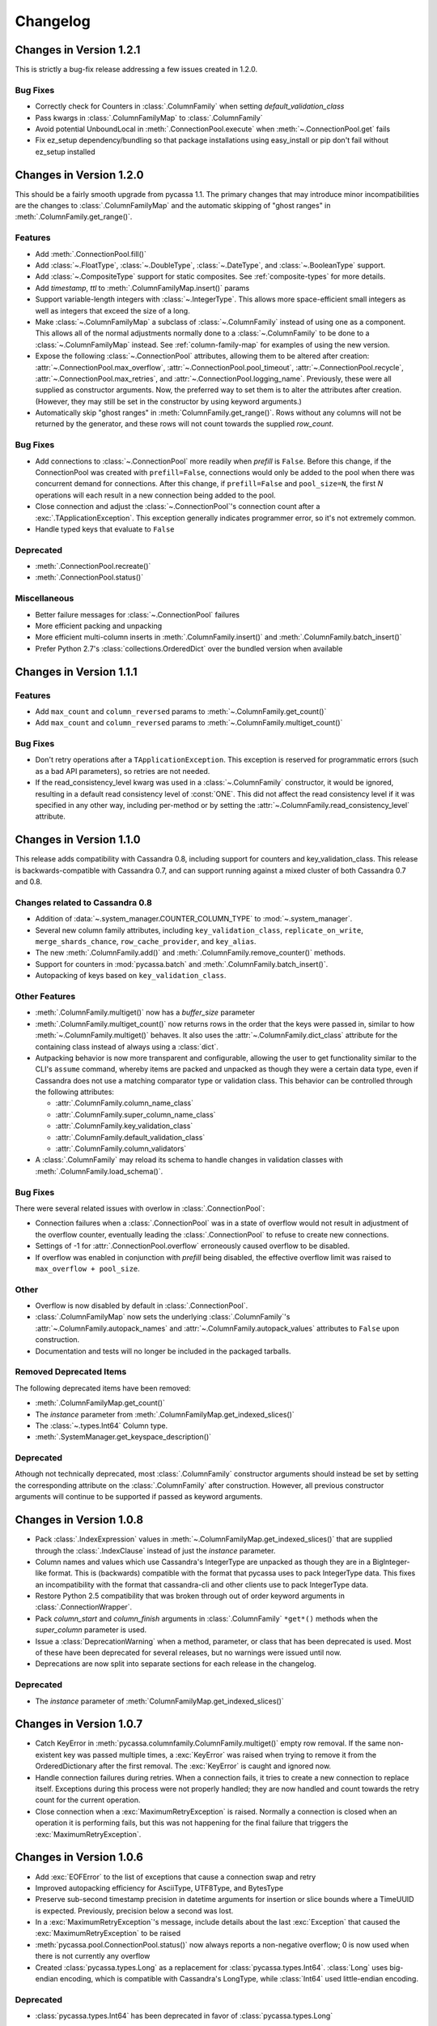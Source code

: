 Changelog
=========

Changes in Version 1.2.1
------------------------
This is strictly a bug-fix release addressing a few
issues created in 1.2.0.

Bug Fixes
~~~~~~~~~
- Correctly check for Counters in :class:`.ColumnFamily`
  when setting `default_validation_class`
- Pass kwargs in :class:`.ColumnFamilyMap` to
  :class:`.ColumnFamily`
- Avoid potential UnboundLocal in :meth:`.ConnectionPool.execute`
  when :meth:`~.ConnectionPool.get` fails
- Fix ez_setup dependency/bundling so that package installations
  using easy_install or pip don't fail without ez_setup installed

Changes in Version 1.2.0
------------------------
This should be a fairly smooth upgrade from pycassa 1.1. The
primary changes that may introduce minor incompatibilities are
the changes to :class:`.ColumnFamilyMap` and the automatic
skipping of "ghost ranges" in :meth:`.ColumnFamily.get_range()`.

Features
~~~~~~~~
- Add :meth:`.ConnectionPool.fill()`
- Add :class:`~.FloatType`, :class:`~.DoubleType`, 
  :class:`~.DateType`, and :class:`~.BooleanType` support.
- Add :class:`~.CompositeType` support for static composites.
  See :ref:`composite-types` for more details.
- Add `timestamp`, `ttl` to :meth:`.ColumnFamilyMap.insert()`
  params 
- Support variable-length integers with :class:`~.IntegerType`.
  This allows more space-efficient small integers as well as
  integers that exceed the size of a long.
- Make :class:`~.ColumnFamilyMap` a subclass of
  :class:`~.ColumnFamily` instead of using one as a component.
  This allows all of the normal adjustments normally done
  to a :class:`~.ColumnFamily` to be done to a :class:`~.ColumnFamilyMap`
  instead. See :ref:`column-family-map` for examples of
  using the new version.
- Expose the following :class:`~.ConnectionPool` attributes,
  allowing them to be altered after creation: 
  :attr:`~.ConnectionPool.max_overflow`, :attr:`~.ConnectionPool.pool_timeout`,
  :attr:`~.ConnectionPool.recycle`, :attr:`~.ConnectionPool.max_retries`,
  and :attr:`~.ConnectionPool.logging_name`.
  Previously, these were all supplied as constructor arguments.
  Now, the preferred way to set them is to alter the attributes
  after creation. (However, they may still be set in the
  constructor by using keyword arguments.)
- Automatically skip "ghost ranges" in :meth:`ColumnFamily.get_range()`.
  Rows without any columns will not be returned by the generator,
  and these rows will not count towards the supplied `row_count`.

Bug Fixes
~~~~~~~~~
- Add connections to :class:`~.ConnectionPool` more readily
  when `prefill` is ``False``.
  Before this change, if the ConnectionPool was created with
  ``prefill=False``, connections would only be added to the pool
  when there was concurrent demand for connections.
  After this change, if ``prefill=False`` and ``pool_size=N``, the
  first `N` operations will each result in a new connection
  being added to the pool.
- Close connection and adjust the :class:`~.ConnectionPool`'s
  connection count after a :exc:`.TApplicationException`. This
  exception generally indicates programmer error, so it's not
  extremely common.
- Handle typed keys that evaluate to ``False``

Deprecated
~~~~~~~~~~
- :meth:`.ConnectionPool.recreate()`
- :meth:`.ConnectionPool.status()`

Miscellaneous
~~~~~~~~~~~~~
- Better failure messages for :class:`~.ConnectionPool` failures
- More efficient packing and unpacking
- More efficient multi-column inserts in :meth:`.ColumnFamily.insert()`
  and :meth:`.ColumnFamily.batch_insert()`
- Prefer Python 2.7's :class:`collections.OrderedDict` over the
  bundled version when available

Changes in Version 1.1.1
------------------------

Features
~~~~~~~~
- Add ``max_count`` and ``column_reversed`` params to :meth:`~.ColumnFamily.get_count()`
- Add ``max_count`` and ``column_reversed`` params to :meth:`~.ColumnFamily.multiget_count()`

Bug Fixes
~~~~~~~~~
- Don't retry operations after a ``TApplicationException``. This exception
  is reserved for programmatic errors (such as a bad API parameters), so
  retries are not needed.
- If the read_consistency_level kwarg was used in a :class:`~.ColumnFamily`
  constructor, it would be ignored, resulting in a default read consistency
  level of :const:`ONE`. This did not affect the read consistency level if it was
  specified in any other way, including per-method or by setting the
  :attr:`~.ColumnFamily.read_consistency_level` attribute.

Changes in Version 1.1.0
------------------------
This release adds compatibility with Cassandra 0.8, including support
for counters and key_validation_class. This release is
backwards-compatible with Cassandra 0.7, and can support running against
a mixed cluster of both Cassandra 0.7 and 0.8.


Changes related to Cassandra 0.8
~~~~~~~~~~~~~~~~~~~~~~~~~~~~~~~~
- Addition of :data:`~.system_manager.COUNTER_COLUMN_TYPE` to
  :mod:`~.system_manager`.

- Several new column family attributes, including ``key_validation_class``,
  ``replicate_on_write``, ``merge_shards_chance``, ``row_cache_provider``,
  and ``key_alias``.

- The new :meth:`.ColumnFamily.add()` and :meth:`.ColumnFamily.remove_counter()`
  methods.

- Support for counters in :mod:`pycassa.batch` and 
  :meth:`.ColumnFamily.batch_insert()`.

- Autopacking of keys based on ``key_validation_class``.

Other Features
~~~~~~~~~~~~~~
- :meth:`.ColumnFamily.multiget()` now has a `buffer_size` parameter

- :meth:`.ColumnFamily.multiget_count()` now returns rows
  in the order that the keys were passed in, similar to how
  :meth:`~.ColumnFamily.multiget()` behaves. It also uses
  the :attr:`~.ColumnFamily.dict_class` attribute for the containing
  class instead of always using a :class:`dict`.

- Autpacking behavior is now more transparent and configurable,
  allowing the user to get functionality similar to the CLI's
  ``assume`` command, whereby items are packed and unpacked as
  though they were a certain data type, even if Cassandra does
  not use a matching comparator type or validation class. This
  behavior can be controlled through the following attributes:

  - :attr:`.ColumnFamily.column_name_class`

  - :attr:`.ColumnFamily.super_column_name_class` 

  - :attr:`.ColumnFamily.key_validation_class` 

  - :attr:`.ColumnFamily.default_validation_class`

  - :attr:`.ColumnFamily.column_validators`

- A :class:`.ColumnFamily` may reload its schema to handle
  changes in validation classes with :meth:`.ColumnFamily.load_schema()`.

Bug Fixes
~~~~~~~~~
There were several related issues with overlow in :class:`.ConnectionPool`:

- Connection failures when a :class:`.ConnectionPool` was in a state
  of overflow would not result in adjustment of the overflow counter,
  eventually leading the :class:`.ConnectionPool` to refuse to create
  new connections.

- Settings of -1 for :attr:`.ConnectionPool.overflow` erroneously caused
  overflow to be disabled.

- If overflow was enabled in conjunction with `prefill` being disabled,
  the effective overflow limit was raised to ``max_overflow + pool_size``.

Other
~~~~~
- Overflow is now disabled by default in :class:`.ConnectionPool`.

- :class:`.ColumnFamilyMap` now sets the underlying :class:`.ColumnFamily`'s
  :attr:`~.ColumnFamily.autopack_names` and
  :attr:`~.ColumnFamily.autopack_values` attributes to ``False`` upon
  construction.

- Documentation and tests will no longer be included in the
  packaged tarballs.

Removed Deprecated Items
~~~~~~~~~~~~~~~~~~~~~~~~
The following deprecated items have been removed:

- :meth:`.ColumnFamilyMap.get_count()`

- The `instance` parameter from :meth:`.ColumnFamilyMap.get_indexed_slices()`

- The :class:`~.types.Int64` Column type.

- :meth:`.SystemManager.get_keyspace_description()`

Deprecated
~~~~~~~~~~
Athough not technically deprecated, most :class:`.ColumnFamily`
constructor arguments should instead be set by setting the
corresponding attribute on the :class:`.ColumnFamily` after
construction. However, all previous constructor arguments
will continue to be supported if passed as keyword arguments.

Changes in Version 1.0.8
------------------------
- Pack :class:`.IndexExpression` values in :meth:`~.ColumnFamilyMap.get_indexed_slices()`
  that are supplied through the :class:`.IndexClause` instead of just the `instance`
  parameter.

- Column names and values which use Cassandra's IntegerType are unpacked as though they
  are in a BigInteger-like format. This is (backwards) compatible with the format
  that pycassa uses to pack IntegerType data. This fixes an incompatibility with
  the format that cassandra-cli and other clients use to pack IntegerType data.

- Restore Python 2.5 compatibility that was broken through out of order keyword
  arguments in :class:`.ConnectionWrapper`.

- Pack `column_start` and `column_finish` arguments in :class:`.ColumnFamily`
  ``*get*()`` methods when the `super_column` parameter is used.

- Issue a :class:`DeprecationWarning` when a method, parameter, or class that
  has been deprecated is used. Most of these have been deprecated for several
  releases, but no warnings were issued until now.

- Deprecations are now split into separate sections for each release in the
  changelog.

Deprecated
~~~~~~~~~~
- The `instance` parameter of :meth:`ColumnFamilyMap.get_indexed_slices()`


Changes in Version 1.0.7
------------------------
- Catch KeyError in :meth:`pycassa.columnfamily.ColumnFamily.multiget()` empty
  row removal. If the same non-existent key was passed multiple times, a
  :exc:`KeyError` was raised when trying to remove it from the OrderedDictionary
  after the first removal. The :exc:`KeyError` is caught and ignored now.

- Handle connection failures during retries. When a connection fails, it tries to
  create a new connection to replace itself. Exceptions during this process were
  not properly handled; they are now handled and count towards the retry count for
  the current operation.

- Close connection when a :exc:`MaximumRetryException` is raised. Normally a connection
  is closed when an operation it is performing fails, but this was not happening
  for the final failure that triggers the :exc:`MaximumRetryException`. 


Changes in Version 1.0.6
------------------------
- Add :exc:`EOFError` to the list of exceptions that cause a connection swap and retry

- Improved autopacking efficiency for AsciiType, UTF8Type, and BytesType

- Preserve sub-second timestamp precision in datetime arguments for insertion
  or slice bounds where a TimeUUID is expected. Previously, precision below a
  second was lost.

- In a :exc:`MaximumRetryException`'s message, include details about the last
  :exc:`Exception` that caused the :exc:`MaximumRetryException` to be raised

- :meth:`pycassa.pool.ConnectionPool.status()` now always reports a non-negative
  overflow; 0 is now used when there is not currently any overflow

- Created :class:`pycassa.types.Long` as a replacement for :class:`pycassa.types.Int64`.
  :class:`Long` uses big-endian encoding, which is compatible with Cassandra's LongType,
  while :class:`Int64` used little-endian encoding.

Deprecated
~~~~~~~~~~
- :class:`pycassa.types.Int64` has been deprecated in favor of :class:`pycassa.types.Long`


Changes in Version 1.0.5
------------------------
- Assume port 9160 if only a hostname is given 

- Remove super_column param from :meth:`pycassa.columnfamily.ColumnFamily.get_indexed_slices()`

- Enable failover on functions that previously lacked it

- Increase base backoff time to 0.01 seconds

- Add a timeout paremeter to :class:`pycassa.system_manager.SystemManger`

- Return timestamp on single-column inserts 


Changes in Version 1.0.4
------------------------
- Fixed threadlocal issues that broke multithreading

- Fix bug in :meth:`pycassa.columnfamily.ColumnFamily.remove()` when a super_column
  argument is supplied

- Fix minor PoolLogger logging bugs

- Added :meth:`pycassa.system_manager.SystemManager.describe_partitioner()`

- Added :meth:`pycassa.system_manager.SystemManager.describe_snitch()`

- Added :meth:`pycassa.system_manager.SystemManager.get_keyspace_properties()`

- Moved :meth:`pycassa.system_manager.SystemManager.describe_keyspace()`
  and :meth:`pycassa.system_manager.SystemManager.describe_column_family()`
  to pycassaShell describe_keyspace() and describe_column_family()

Deprecated
~~~~~~~~~~
- Renamed :meth:`pycassa.system_manager.SystemManager.get_keyspace_description()`
  to :meth:`pycassa.system_manager.SystemManager.get_keyspace_column_families()`
  and deprecated the previous name


Changes in Version 1.0.3
------------------------
- Fixed supercolumn slice bug in get()

- pycassaShell now runs scripts with execfile to allow for multiline statements

- 2.4 compatability fixes


Changes in Version 1.0.2
------------------------
- Failover handles a greater set of potential failures

- pycassaShell now loads/reloads :class:`pycassa.columnfamily.ColumnFamily`
  instances when the underlying column family is created or updated

- Added an option to pycassaShell to run a script after startup

- Added :meth:`pycassa.system_manager.SystemManager.list_keyspaces()`


Changes in Version 1.0.1
------------------------
- Allow pycassaShell to be run without specifying a keyspace

- Added :meth:`pycassa.system_manager.SystemManager.describe_schema_versions()`


Changes in Version 1.0.0
------------------------
- Created the :class:`~pycassa.system_manager.SystemManager` class to
  allow for keyspace, column family, and index creation, modification,
  and deletion. These operations are no longer provided by a Connection
  class.

- Updated pycassaShell to use the SystemManager class

- Improved retry behavior, including exponential backoff and proper
  resetting of the retry attempt counter

- Condensed connection pooling classes into only
  :class:`pycassa.pool.ConnectionPool` to provide a simpler API

- Changed :meth:`pycassa.connection.connect()` to return a
  connection pool

- Use more performant Thrift API methods for :meth:`insert()`
  and :meth:`get()` where possible

- Bundled :class:`~pycassa.util.OrderedDict` and set it as the
  default dictionary class for column families

- Provide better :exc:`TypeError` feedback when columns are the wrong
  type

- Use Thrift API 19.4.0

Deprecated
~~~~~~~~~~
- :meth:`ColumnFamilyMap.get_count()` has been deprecated. Use
  :meth:`ColumnFamily.get_count()` instead.


Changes in Version 0.5.4
------------------------
- Allow for more backward and forward compatibility

- Mark a server as being down more quickly in
  :class:`~pycassa.connection.Connection`


Changes in Version 0.5.3
------------------------
- Added :class:`~pycassa.columnfamily.PooledColumnFamily`, which makes
  it easy to use connection pooling automatically with a ColumnFamily.


Changes in Version 0.5.2
------------------------
- Support for adding/updating/dropping Keyspaces and CFs
  in :class:`pycassa.connection.Connection`

- :meth:`~pycassa.columnfamily.ColumnFamily.get_range()` optimization
  and more configurable batch size

- batch :meth:`~pycassa.columnfamily.ColumnFamily.get_indexed_slices()`
  similar to :meth:`.ColumnFamily.get_range()`

- Reorganized pycassa logging

- More efficient packing of data types

- Fix error condition that results in infinite recursion

- Limit pooling retries to only appropriate exceptions

- Use Thrift API 19.3.0


Changes in Version 0.5.1
------------------------
- Automatically detect if a column family is a standard column family
  or a super column family

- :meth:`~pycassa.columnfamily.ColumnFamily.multiget_count()` support

- Allow preservation of key order in
  :meth:`~pycassa.columnfamily.ColumnFamily.multiget()` if an ordered
  dictionary is used

- Convert timestamps to v1 UUIDs where appropriate

- pycassaShell documentation

- Use Thrift API 17.1.0


Changes in Version 0.5.0
------------------------
- Connection Pooling support: :mod:`pycassa.pool`

- Started moving logging to :mod:`pycassa.logger`

- Use Thrift API 14.0.0


Changes in Version 0.4.3
------------------------
- Autopack on CF's default_validation_class

- Use Thrift API 13.0.0


Changes in Version 0.4.2
------------------------
- Added batch mutations interface: :mod:`pycassa.batch`

- Made bundled thrift-gen code a subpackage of pycassa

- Don't attempt to reencode already encoded UTF8 strings


Changes in Version 0.4.1
------------------------
- Added :meth:`~pycassa.columnfamily.ColumnFamily.batch_insert()`

- Redifined :meth:`~pycassa.columnfamily.ColumnFamily.insert()`
  in terms of :meth:`~pycassa.columnfamily.ColumnFamily.batch_insert()`

- Fixed UTF8 autopacking

- Convert datetime slice args to uuids when appropriate

- Changed how thrift-gen code is bundled

- Assert that the major version of the thrift API is the same on the
  client and on the server

- Use Thrift API 12.0.0


Changes in Version 0.4.0
------------------------
- Added pycassaShell, a simple interactive shell

- Converted the test config from xml to yaml

- Fixed overflow error on
  :meth:`~pycassa.columnfamily.ColumnFamily.get_count()`

- Only insert columns which exist in the model object

- Make ColumnFamilyMap not ignore the ColumnFamily's dict_class

- Specify keyspace as argument to :meth:`~pycassa.connection.connect()`

- Add support for framed transport and default to using it

- Added autopacking for column names and values

- Added support for secondary indexes with
  :meth:`~pycassa.columnfamily.ColumnFamily.get_indexed_slices()`
  and :mod:`pycassa.index`

- Added :meth:`~pycassa.columnfamily.ColumnFamily.truncate()`

- Use Thrift API 11.0.0
